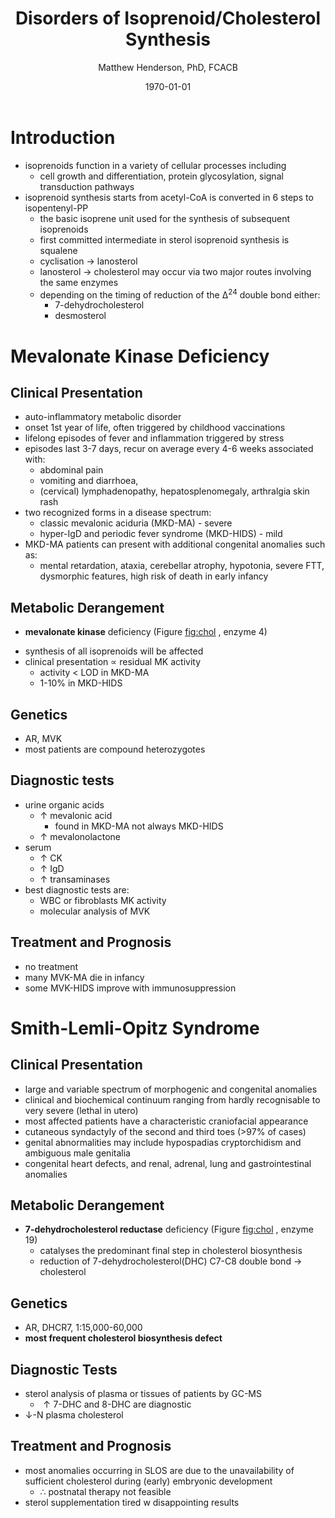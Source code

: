#+TITLE: Disorders of Isoprenoid/Cholesterol Synthesis
#+AUTHOR: Matthew Henderson, PhD, FCACB
#+DATE: \today

* Introduction
- isoprenoids function in a variety of cellular processes including
  - cell growth and differentiation, protein glycosylation, signal
    transduction pathways
- isoprenoid synthesis starts from acetyl-CoA is converted in 6 steps
  to isopentenyl-PP
  - the basic isoprene unit used for the synthesis of subsequent
    isoprenoids
  - first committed intermediate in sterol isoprenoid synthesis is
    squalene
  - cyclisation \to lanosterol
  - lanosterol \to cholesterol may occur via two major routes involving
    the same enzymes
  - depending on the timing of reduction of the \Delta^24 double bond either:
    - 7-dehydrocholesterol
    - desmosterol


#+CAPTION[]:Isoprenoid/Cholesterol Synthesis Pathway
#+NAME: fig:chol
#+ATTR_LaTeX: :width 1.0\textwidth
[[file:./figures/iso_chol_synth.png]]

#+CAPTION[]:Isoprenoid/Cholesterol Synthesis Pathway
#+NAME: fig:chol2
#+ATTR_LaTeX: :width 1.0\textwidth
[[file:./figures/Slide18.png]]


* Mevalonate Kinase Deficiency
** Clinical Presentation
- auto-inflammatory metabolic disorder
- onset 1st year of life, often triggered by childhood vaccinations
- lifelong episodes of fever and inflammation triggered by stress
- episodes last 3-7 days, recur on average every 4-6 weeks associated with:
  - abdominal pain
  - vomiting and diarrhoea,
  - (cervical) lymphadenopathy, hepatosplenomegaly, arthralgia skin rash
- two recognized forms in a disease spectrum:
  - classic mevalonic aciduria (MKD-MA) - severe
  - hyper-IgD and periodic fever syndrome (MKD-HIDS) - mild

- MKD-MA patients can present with additional congenital anomalies
  such as:
  - mental retardation, ataxia, cerebellar atrophy, hypotonia, severe
    FTT, dysmorphic features, high risk of death in early infancy

** Metabolic Derangement
- *mevalonate kinase* deficiency (Figure [[fig:chol]] , enzyme 4)
\ce{mevalonate + ATP ->[MK] 5-phosphomevalonate + ADP}
- synthesis of all isoprenoids will be affected
- clinical presentation \propto residual MK activity
  - activity < LOD in MKD-MA
  - 1-10% in MKD-HIDS

** Genetics
- AR, MVK
- most patients are compound heterozygotes

** Diagnostic tests
- urine organic acids
  - \uparrow mevalonic acid
    - found in MKD-MA not always MKD-HIDS
  - \uparrow mevalonolactone
- serum
  - \uparrow CK
  - \uparrow IgD
  - \uparrow transaminases
- best diagnostic tests are:
  - WBC or fibroblasts MK activity
  - molecular analysis of MVK

** Treatment and Prognosis
- no treatment
- many MVK-MA die in infancy
- some MVK-HIDS improve with immunosuppression

* Smith-Lemli-Opitz Syndrome
** Clinical Presentation
- large and variable spectrum of morphogenic and congenital anomalies
- clinical and biochemical continuum ranging from hardly recognisable
  to very severe (lethal in utero)
- most affected patients have a characteristic craniofacial appearance
- cutaneous syndactyly of the second and third toes (>97% of cases)
- genital abnormalities may include hypospadias cryptorchidism and
  ambiguous male genitalia
- congenital heart defects, and renal, adrenal, lung and
  gastrointestinal anomalies

** Metabolic Derangement
- *7-dehydrocholesterol reductase* deficiency (Figure [[fig:chol]] , enzyme 19)
  - catalyses the predominant final step in cholesterol biosynthesis
  - reduction of 7-dehydrocholesterol(DHC) C7-C8 double bond \to cholesterol

** Genetics
- AR, DHCR7, 1:15,000-60,000
- *most frequent cholesterol biosynthesis defect*

** Diagnostic Tests
- sterol analysis of plasma or tissues of patients by GC-MS
  - \uparrow 7-DHC and 8-DHC are diagnostic
- \downarrow-N plasma cholesterol

** Treatment and Prognosis
- most anomalies occurring in SLOS are due to the unavailability of
  sufficient cholesterol during (early) embryonic development
  - \therefore postnatal therapy not feasible
- sterol supplementation tired w disappointing results
